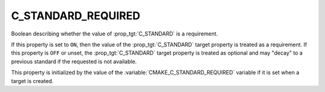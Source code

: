 C_STANDARD_REQUIRED
-------------------

Boolean describing whether the value of :prop_tgt:`C_STANDARD` is a requirement.

If this property is set to ``ON``, then the value of the
:prop_tgt:`C_STANDARD` target property is treated as a requirement.  If this
property is ``OFF`` or unset, the :prop_tgt:`C_STANDARD` target property is
treated as optional and may "decay" to a previous standard if the requested is
not available.

This property is initialized by the value of
the :variable:`CMAKE_C_STANDARD_REQUIRED` variable if it is set when a
target is created.
